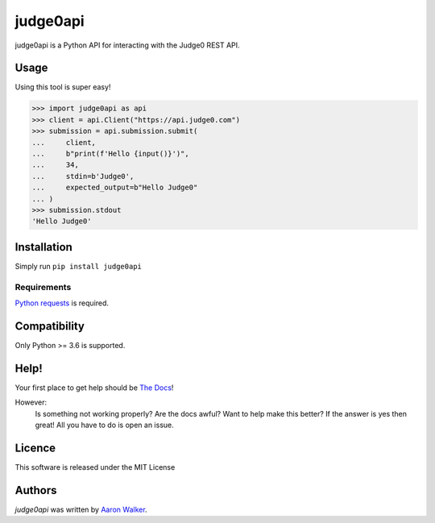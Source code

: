 judge0api
===========

.. image:: https://img.shields.io/pypi/v/judge0api.svg
   :target: https://pypi.python.org/pypi/judge0api
   :alt: Latest PyPI version

.. image:: https://img.shields.io/pypi/dm/judge0api.svg
   :target: https://pypi.python.org/pypi/judge0api/

.. image:: https://img.shields.io/pypi/pyversions/judge0api.svg
   :target: https://pypi.python.org/pypi/judge0api/

.. image:: https://travis-ci.com/vCra/judge0api.svg?branch=master
    :target: https://travis-ci.com/vCra/judge0api

.. image:: https://readthedocs.org/projects/judge0api/badge/?version=latest
   :target: http://judge0api.readthedocs.io/?badge=latest

.. image:: https://api.codeclimate.com/v1/badges/f61d15c277295dbbfa46/maintainability
   :target: https://codeclimate.com/github/vCra/judge0api/maintainability
   :alt: Maintainability

.. image:: https://api.codeclimate.com/v1/badges/f61d15c277295dbbfa46/test_coverage
   :target: https://codeclimate.com/github/vCra/judge0api/test_coverage
   :alt: Test Coverage

.. image:: https://img.shields.io/github/license/vCra/judge0api.svg
   :target: https://github.com/vCra/judge0api/blob/master/LICENSE


judge0api is a Python API for interacting with the Judge0 REST API.

Usage
-----
Using this tool is super easy!

>>> import judge0api as api
>>> client = api.Client("https://api.judge0.com")
>>> submission = api.submission.submit(
...     client,
...     b"print(f'Hello {input()}')",
...     34,
...     stdin=b'Judge0',
...     expected_output=b"Hello Judge0"
... )
>>> submission.stdout
'Hello Judge0'

Installation
------------

Simply run ``pip install judge0api``

Requirements
^^^^^^^^^^^^

`Python requests
<http://docs.python-requests.org/en/master/>`_ is required.

Compatibility
-------------

Only Python >= 3.6 is supported.

Help!
-----

Your first place to get help should be `The Docs
<http://docs.python-requests.org/en/master/>`_!

However:
    Is something not working properly? Are the docs awful? Want to help make this better?
    If the answer is yes then great! All you have to do is open an issue.

Licence
-------

This software is released under the MIT License

Authors
-------

`judge0api` was written by `Aaron Walker <aaw13@aber.ac.uk>`_.
